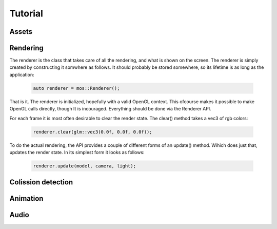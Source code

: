 ========
Tutorial
========

Assets
------

Rendering
---------
The renderer is the class that takes care of all the rendering, and
what is shown on the screen. The renderer is simply created by constructing
it somwhere as follows. It should probably be stored somewhere, so its lifetime
is as long as the application:

 .. code-block:: c++
	
	auto renderer = mos::Renderer();

That is it. The renderer is initialized, hopefully with a valid OpenGL context.
This ofcourse makes it possible to make OpenGL calls directly, though It is 
incouraged. Everything should be done via the Renderer API.

For each frame it is most often desirable to clear the render state. The clear() method
takes a vec3 of rgb colors:

 .. code-block:: c++
	
	renderer.clear(glm::vec3(0.0f, 0.0f, 0.0f));
	
To do the actual rendering, the API provides a couple of different forms of an update() 
method. Wihich does just that, updates the render state. In its simplest form it looks as follows:

 .. code-block:: c++
	
	renderer.update(model, camera, light);
	
Colission detection
-------------------

Animation
---------

Audio
-----


